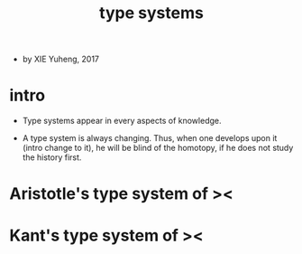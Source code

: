 #+title: type systems

- by XIE Yuheng, 2017

* intro

  - Type systems appear in every aspects of knowledge.

  - A type system is always changing.
    Thus, when one develops upon it (intro change to it),
    he will be blind of the homotopy,
    if he does not study the history first.

* Aristotle's type system of ><

* Kant's type system of ><
